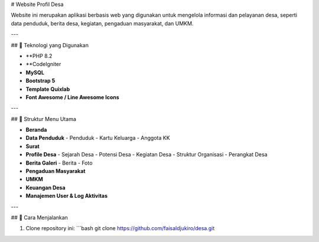 # Website Profil Desa

Website ini merupakan aplikasi berbasis web yang digunakan untuk mengelola informasi dan pelayanan desa, seperti data penduduk, berita desa, kegiatan, pengaduan masyarakat, dan UMKM.

---

## 🔧 Teknologi yang Digunakan

- **PHP 8.2
- **CodeIgniter 
- **MySQL**
- **Bootstrap 5**
- **Template Quixlab**
- **Font Awesome / Line Awesome Icons**

---

## 📁 Struktur Menu Utama

- **Beranda**
- **Data Penduduk**
  - Penduduk
  - Kartu Keluarga
  - Anggota KK
- **Surat**
- **Profile Desa**
  - Sejarah Desa
  - Potensi Desa
  - Kegiatan Desa
  - Struktur Organisasi
  - Perangkat Desa
- **Berita Galeri**
  - Berita
  - Foto
- **Pengaduan Masyarakat**
- **UMKM**
- **Keuangan Desa**
- **Manajemen User & Log Aktivitas**

---

## 🚀 Cara Menjalankan

1. Clone repository ini:
   ```bash
   git clone https://github.com/faisaldjukiro/desa.git
